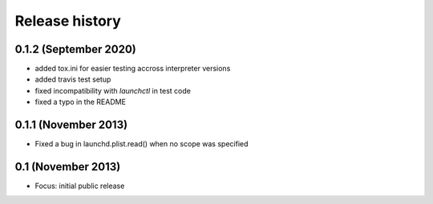 Release history
---------------

0.1.2 (September 2020)
++++++++++++++++++++++
- added tox.ini for easier testing accross interpreter versions
- added travis test setup
- fixed incompatibility with `launchctl` in test code
- fixed a typo in the README

0.1.1 (November 2013)
+++++++++++++++++++++
- Fixed a bug in launchd.plist.read() when no scope was specified

0.1 (November 2013)
+++++++++++++++++++
- Focus: initial public release

